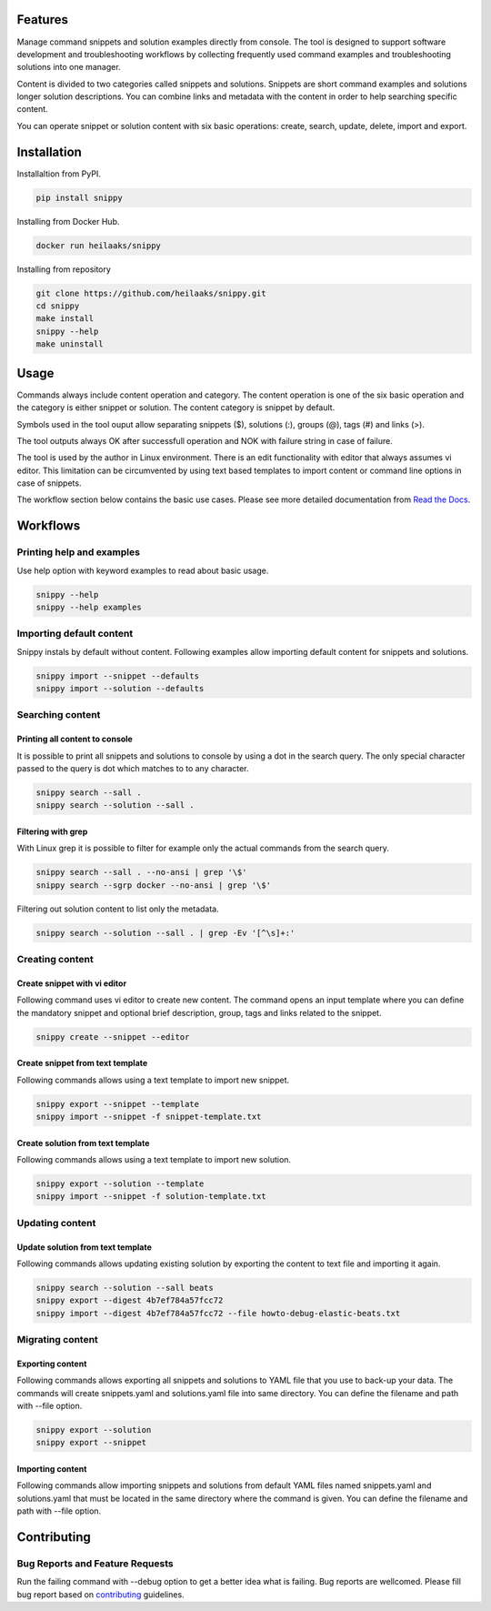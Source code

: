 |badge-pypiv| |badge-pys| |badge-pyv| |badge-cov| |badge-docs| |badge-health|

Features
========

Manage command snippets and solution examples directly from console. The tool is designed
to support software development and troubleshooting workflows by collecting frequently used
command examples and troubleshooting solutions into one manager.

Content is divided to two categories called snippets and solutions. Snippets are short
command examples and solutions longer solution descriptions. You can combine links and
metadata with the content in order to help searching specific content.

You can operate snippet or solution content with six basic operations: create, search,
update, delete, import and export.

Installation
============

Installaltion from PyPI.

.. code:: bash

    pip install snippy

Installing from Docker Hub.

.. code:: bash

    docker run heilaaks/snippy

Installing from repository

.. code:: bash

   git clone https://github.com/heilaaks/snippy.git
   cd snippy
   make install
   snippy --help
   make uninstall

Usage
=====

Commands always include content operation and category. The content operation is one of
the six basic operation and the category is either snippet or solution. The content category
is snippet by default.

Symbols used in the tool ouput allow separating snippets ($), solutions (:), groups (@),
tags (#) and links (>).

The tool outputs always OK after successfull operation and NOK with failure string in case
of failure.

The tool is used by the author in Linux environment. There is an edit functionality with
editor that always assumes vi editor. This limitation can be circumvented by using text
based templates to import content or command line options in case of snippets.

The workflow section below contains the basic use cases. Please see more detailed
documentation from `Read the Docs`_.

Workflows
=========

Printing help and examples
--------------------------

Use help option with keyword examples to read about basic usage.

.. code:: bash

    snippy --help
    snippy --help examples

Importing default content
-------------------------

Snippy instals by default without content. Following examples allow importing default
content for snippets and solutions.

.. code:: bash

    snippy import --snippet --defaults
    snippy import --solution --defaults


Searching content
-----------------

Printing all content to console
~~~~~~~~~~~~~~~~~~~~~~~~~~~~~~~

It is possible to print all snippets and solutions to console by using a dot in the search
query. The only special character passed to the query is dot which matches to to any character.

.. code:: bash

    snippy search --sall .
    snippy search --solution --sall .

Filtering with grep
~~~~~~~~~~~~~~~~~~~

With Linux grep it is possible to filter for example only the actual commands from the search query.

.. code:: bash

    snippy search --sall . --no-ansi | grep '\$'
    snippy search --sgrp docker --no-ansi | grep '\$'

Filtering out solution content to list only the metadata.

.. code:: bash

    snippy search --solution --sall . | grep -Ev '[^\s]+:'

Creating content
----------------

Create snippet with vi editor
~~~~~~~~~~~~~~~~~~~~~~~~~~~~~

Following command uses vi editor to create new content. The command opens an input template where
you can define the mandatory snippet and optional brief description, group, tags and links related
to the snippet.

.. code:: bash

    snippy create --snippet --editor

Create snippet from text template
~~~~~~~~~~~~~~~~~~~~~~~~~~~~~~~~~

Following commands allows using a text template to import new snippet.

.. code:: bash

    snippy export --snippet --template
    snippy import --snippet -f snippet-template.txt

Create solution from text template
~~~~~~~~~~~~~~~~~~~~~~~~~~~~~~~~~~

Following commands allows using a text template to import new solution.

.. code:: bash

    snippy export --solution --template
    snippy import --snippet -f solution-template.txt

Updating content
----------------

Update solution from text template
~~~~~~~~~~~~~~~~~~~~~~~~~~~~~~~~~~

Following commands allows updating existing solution by exporting the content to text file and
importing it again.

.. code:: bash

    snippy search --solution --sall beats
    snippy export --digest 4b7ef784a57fcc72
    snippy import --digest 4b7ef784a57fcc72 --file howto-debug-elastic-beats.txt

Migrating content
-----------------

Exporting content
~~~~~~~~~~~~~~~~~

Following commands allows exporting all snippets and solutions to YAML file that you use to back-up
your data. The commands will create snippets.yaml and solutions.yaml file into same directory. You
can define the filename and path with --file option.

.. code:: bash

    snippy export --solution
    snippy export --snippet

Importing content
~~~~~~~~~~~~~~~~~

Following commands allow importing snippets and solutions from default YAML files named snippets.yaml
and solutions.yaml that must be located in the same directory where the command is given. You can
define the filename and path with --file option.

Contributing
============

Bug Reports and Feature Requests
--------------------------------

Run the failing command with --debug option to get a better idea what is failing. Bug reports are
wellcomed. Please fill bug report based on contributing_ guidelines.


.. |badge-pypiv| image:: https://img.shields.io/pypi/v/snippy.svg
   :target: https://pypi.python.org/pypi/snippy

.. |badge-pys| image:: https://img.shields.io/pypi/status/snippy.svg
   :target: https://pypi.python.org/pypi/snippy

.. |badge-pyv| image:: https://img.shields.io/pypi/pyversions/snippy.svg
   :target: https://pypi.python.org/pypi/snippy

.. |badge-cov| image:: https://codecov.io/gh/heilaaks/snippy/branch/master/graph/badge.svg
   :target: https://codecov.io/gh/heilaaks/snippy

.. |badge-docs| image:: https://readthedocs.org/projects/snippy/badge/?version=latest
   :target: http://snippy.readthedocs.io/en/latest/?badge=latest

.. |badge-health| image:: https://landscape.io/github/heilaaks/snippy/master/landscape.svg?style=flat
   :target: https://landscape.io/github/heilaaks/snippy/master

.. _Read the Docs: http://snippy.readthedocs.io/en/latest/

.. _contributing: https://github.com/heilaaks/snippy/blob/master/CONTRIBUTING.rst
